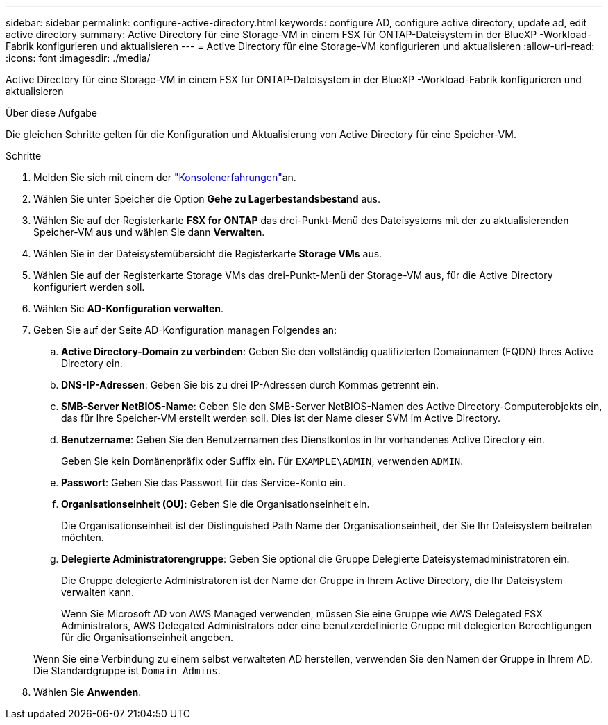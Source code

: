 ---
sidebar: sidebar 
permalink: configure-active-directory.html 
keywords: configure AD, configure active directory, update ad, edit active directory 
summary: Active Directory für eine Storage-VM in einem FSX für ONTAP-Dateisystem in der BlueXP -Workload-Fabrik konfigurieren und aktualisieren 
---
= Active Directory für eine Storage-VM konfigurieren und aktualisieren
:allow-uri-read: 
:icons: font
:imagesdir: ./media/


[role="lead"]
Active Directory für eine Storage-VM in einem FSX für ONTAP-Dateisystem in der BlueXP -Workload-Fabrik konfigurieren und aktualisieren

.Über diese Aufgabe
Die gleichen Schritte gelten für die Konfiguration und Aktualisierung von Active Directory für eine Speicher-VM.

.Schritte
. Melden Sie sich mit einem der link:https://docs.netapp.com/us-en/workload-setup-admin/console-experiences.html["Konsolenerfahrungen"^]an.
. Wählen Sie unter Speicher die Option *Gehe zu Lagerbestandsbestand* aus.
. Wählen Sie auf der Registerkarte *FSX for ONTAP* das drei-Punkt-Menü des Dateisystems mit der zu aktualisierenden Speicher-VM aus und wählen Sie dann *Verwalten*.
. Wählen Sie in der Dateisystemübersicht die Registerkarte *Storage VMs* aus.
. Wählen Sie auf der Registerkarte Storage VMs das drei-Punkt-Menü der Storage-VM aus, für die Active Directory konfiguriert werden soll.
. Wählen Sie *AD-Konfiguration verwalten*.
. Geben Sie auf der Seite AD-Konfiguration managen Folgendes an:
+
.. *Active Directory-Domain zu verbinden*: Geben Sie den vollständig qualifizierten Domainnamen (FQDN) Ihres Active Directory ein.
.. *DNS-IP-Adressen*: Geben Sie bis zu drei IP-Adressen durch Kommas getrennt ein.
.. *SMB-Server NetBIOS-Name*: Geben Sie den SMB-Server NetBIOS-Namen des Active Directory-Computerobjekts ein, das für Ihre Speicher-VM erstellt werden soll. Dies ist der Name dieser SVM im Active Directory.
.. *Benutzername*: Geben Sie den Benutzernamen des Dienstkontos in Ihr vorhandenes Active Directory ein.
+
Geben Sie kein Domänenpräfix oder Suffix ein. Für `EXAMPLE\ADMIN`, verwenden `ADMIN`.

.. *Passwort*: Geben Sie das Passwort für das Service-Konto ein.
.. *Organisationseinheit (OU)*: Geben Sie die Organisationseinheit ein.
+
Die Organisationseinheit ist der Distinguished Path Name der Organisationseinheit, der Sie Ihr Dateisystem beitreten möchten.

.. *Delegierte Administratorengruppe*: Geben Sie optional die Gruppe Delegierte Dateisystemadministratoren ein.
+
Die Gruppe delegierte Administratoren ist der Name der Gruppe in Ihrem Active Directory, die Ihr Dateisystem verwalten kann.

+
Wenn Sie Microsoft AD von AWS Managed verwenden, müssen Sie eine Gruppe wie AWS Delegated FSX Administrators, AWS Delegated Administrators oder eine benutzerdefinierte Gruppe mit delegierten Berechtigungen für die Organisationseinheit angeben.

+
Wenn Sie eine Verbindung zu einem selbst verwalteten AD herstellen, verwenden Sie den Namen der Gruppe in Ihrem AD. Die Standardgruppe ist `Domain Admins`.



. Wählen Sie *Anwenden*.

